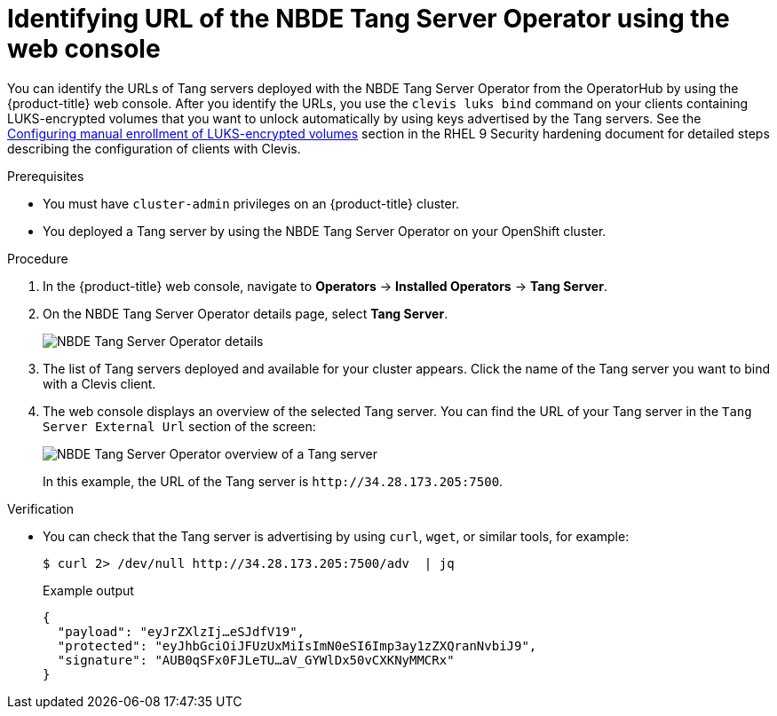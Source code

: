 // Module included in the following assemblies:
//
// * security/nbde_tang_server_operator/nbde-tang-server-operator-identifying-url.adoc

:_mod-docs-content-type: PROCEDURE
[id="identifying-url-nbde-tang-server-operator-using-web-console_{context}"]
= Identifying URL of the NBDE Tang Server Operator using the web console

You can identify the URLs of Tang servers deployed with the NBDE Tang Server Operator from the OperatorHub by using the {product-title} web console. After you identify the URLs, you use the `clevis luks bind` command on your clients containing LUKS-encrypted volumes that you want to unlock automatically by using keys advertised by the Tang servers. See the link:https://access.redhat.com/documentation/en-us/red_hat_enterprise_linux/9/html/security_hardening/configuring-automated-unlocking-of-encrypted-volumes-using-policy-based-decryption_security-hardening#configuring-manual-enrollment-of-volumes-using-clevis_configuring-automated-unlocking-of-encrypted-volumes-using-policy-based-decryption[Configuring manual enrollment of LUKS-encrypted volumes] section in the RHEL 9 Security hardening document for detailed steps describing the configuration of clients with Clevis.

.Prerequisites

* You must have `cluster-admin` privileges on an {product-title} cluster.
* You deployed a Tang server by using the NBDE Tang Server Operator on your OpenShift cluster.

.Procedure

. In the {product-title} web console, navigate to *Operators* -> *Installed Operators* -> *Tang Server*.

. On the NBDE Tang Server Operator details page, select *Tang Server*.
+
image::nbde-tang-server-operator-19-tangserver-details.png[NBDE Tang Server Operator details]

. The list of Tang servers deployed and available for your cluster appears. Click the name of the Tang server you want to bind with a Clevis client.

. The web console displays an overview of the selected Tang server. You can find the URL of your Tang server in the `Tang Server External Url` section of the screen:
+
image::nbde-tang-server-operator-21-tangserver-overview.png[NBDE Tang Server Operator overview of a Tang server]
+
In this example, the URL of the Tang server is `\http://34.28.173.205:7500`.

.Verification

* You can check that the Tang server is advertising by using `curl`, `wget`, or similar tools, for example:
+
[source,terminal]
----
$ curl 2> /dev/null http://34.28.173.205:7500/adv  | jq
----
+
.Example output
[source,terminal]
----
{
  "payload": "eyJrZXlzIj…eSJdfV19",
  "protected": "eyJhbGciOiJFUzUxMiIsImN0eSI6Imp3ay1zZXQranNvbiJ9",
  "signature": "AUB0qSFx0FJLeTU…aV_GYWlDx50vCXKNyMMCRx"
}
----

